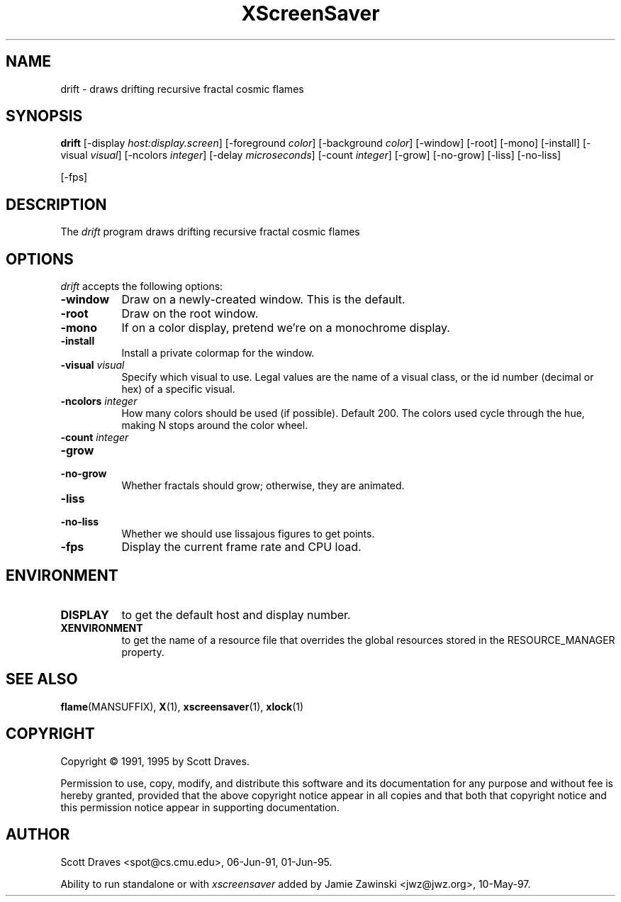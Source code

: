 .TH XScreenSaver 1 "10-May-97" "X Version 11"
.SH NAME
drift \- draws drifting recursive fractal cosmic flames
.SH SYNOPSIS
.B drift
[\-display \fIhost:display.screen\fP] [\-foreground \fIcolor\fP] [\-background \fIcolor\fP] [\-window] [\-root] [\-mono] [\-install] [\-visual \fIvisual\fP] [\-ncolors \fIinteger\fP] [\-delay \fImicroseconds\fP] [\-count \fIinteger\fP] [\-grow] [\-no\-grow] [\-liss] [\-no\-liss]

[\-fps]
.SH DESCRIPTION
The \fIdrift\fP program draws drifting recursive fractal cosmic flames
.SH OPTIONS
.I drift
accepts the following options:
.TP 8
.B \-window
Draw on a newly-created window.  This is the default.
.TP 8
.B \-root
Draw on the root window.
.TP 8
.B \-mono 
If on a color display, pretend we're on a monochrome display.
.TP 8
.B \-install
Install a private colormap for the window.
.TP 8
.B \-visual \fIvisual\fP
Specify which visual to use.  Legal values are the name of a visual class,
or the id number (decimal or hex) of a specific visual.
.TP 8
.B \-ncolors \fIinteger\fP
How many colors should be used (if possible).  Default 200.
The colors used cycle through the hue, making N stops around
the color wheel.
.TP 8
.B \-count \fIinteger\fP

.TP 8
.B \-grow
.TP 8
.B \-no\-grow
Whether fractals should grow; otherwise, they are animated.

.TP 8
.B \-liss
.TP 8
.B \-no\-liss
Whether we should use lissajous figures to get points.

.TP 8
.B \-fps
Display the current frame rate and CPU load.
.SH ENVIRONMENT
.PP
.TP 8
.B DISPLAY
to get the default host and display number.
.TP 8
.B XENVIRONMENT
to get the name of a resource file that overrides the global resources
stored in the RESOURCE_MANAGER property.
.SH SEE ALSO
.BR flame (MANSUFFIX),
.BR X (1),
.BR xscreensaver (1),
.BR xlock (1)
.SH COPYRIGHT
Copyright \(co 1991, 1995 by Scott Draves.

Permission to use, copy, modify, and distribute this software and its
documentation for any purpose and without fee is hereby granted,
provided that the above copyright notice appear in all copies and that
both that copyright notice and this permission notice appear in
supporting documentation. 
.SH AUTHOR
Scott Draves <spot@cs.cmu.edu>, 06-Jun-91, 01-Jun-95.

Ability to run standalone or with \fIxscreensaver\fP added by 
Jamie Zawinski <jwz@jwz.org>, 10-May-97.
